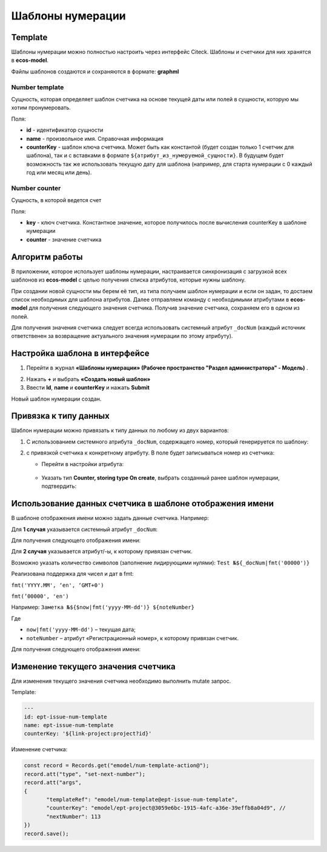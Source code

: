 .. _number_template:

Шаблоны нумерации
==================

Template
---------------
Шаблоны нумерации можно полностью настроить через интерфейс Citeck. Шаблоны и счетчики для них хранятся в **ecos-model**.

.. image:: _static/number_template/Number_template_1.png
       :width: 400
       :align: center
       :alt: Шаблон нумерации

Файлы шаблонов создаются и сохраняются в формате: **graphml**

Number template
~~~~~~~~~~~~~~~~
Сущность, которая определяет шаблон счетчика на основе текущей даты или полей в сущности, которую мы хотим пронумеровать.

Поля:

* **id** - идентификатор сущности
* **name** - произвольное имя. Справочная информация
* **counterKey** - шаблон ключа счетчика. Может быть как константой (будет создан только 1 счетчик для шаблона), так и с вставками в формате ``${атрибут_из_нумеруемой_сущности}``. В будущем будет возможность так же использовать текущую дату для шаблона (например, для старта нумерации с 0 каждый год или месяц или день).

Number counter
~~~~~~~~~~~~~~
Сущность, в которой ведется счет

Поля:

* **key** - ключ счетчика. Константное значение, которое получилось после вычисления counterKey в шаблоне нумерации
* **counter** - значение счетчика

Алгоритм работы
------------------

В приложении, которое использует шаблоны нумерации, настраивается синхронизация с загрузкой всех шаблонов из **ecos-model** с целью получения списка атрибутов, которые нужны шаблону.

При создании новой сущности мы берем её тип, из типа получаем шаблон нумерации и если он задан, то достаем список необходимых для шаблона атрибутов. Далее отправляем команду с необходимыми атрибутами в **ecos-model** для получения следующего значения счетчика. Получив значение счетчика, сохраняем его в одном из полей.

Для получения значения счетчика следует всегда использовать системный атрибут ``_docNum`` (каждый источник ответственен за возвращение актуального значения нумерации по этому атрибуту).

Настройка шаблона в интерфейсе
--------------------------------------------------------------

1.	Перейти в журнал **«Шаблоны нумерации» (Рабочее пространство "Раздел администратора" - Модель)** .

.. image:: _static/number_template/Number_template_2.png
       :width: 600
       :align: center

2. Нажать **+** и выбрать **«Создать новый шаблон»**
3. Ввести **Id**, **name** и **counterKey** и нажать **Submit**

.. image:: _static/number_template/Number_template_3.png
       :width: 600
       :align: center

Новый шаблон нумерации создан. 

Привязка к типу данных
-------------------------

Шаблон нумерации можно привязать к типу данных по любому из двух вариантов:

1.	C использованием системного атрибута ``_docNum``, содержащего номер, который генерируется по шаблону: 

.. image:: _static/number_template/Number_template_4.png
       :width: 600
       :align: center

2. с привязкой счетчика к конкретному атрибуту. В поле будет записываться номер из счетчика:

   
   - Перейти в настройки атрибута:

    .. image:: _static/number_template/Number_template_5.png
        :width: 600
        :align: center

   - Указать тип **Counter, storing type On create**, выбрать созданный ранее шаблон нумерации, подтвердить:

    .. image:: _static/number_template/Number_template_6.png
        :width: 500
        :align: center

Использование данных счетчика в шаблоне отображения имени
-----------------------------------------------------------

В шаблоне отображения имени можно задать данные счетчика. Например:

Для **1 случая** указывается системный атрибут ``_docNum``:

.. image:: _static/number_template/Display_name_1.png
       :width: 600
       :align: center

Для получения следующего отображения имени:

.. image:: _static/number_template/Display_name_2.png
       :width: 600
       :align: center

Для **2 случая** указывается атрибут/-ы, к которому привязан счетчик.

.. image:: _static/number_template/Display_name_3.png
       :width: 600
       :align: center

Возможно указать количество символов (заполнение лидирующими нулями): ``Test №${_docNum|fmt('00000')}``

Реализована поддержка для чисел и дат в fmt:

``fmt('YYYY.MM', ‘en', ‘GMT+0')``

``fmt(’00000', 'en')``

Например: ``Заметка №${$now|fmt('yyyy-MM-dd')} ${noteNumber}``

Где 

- ``now|fmt('yyyy-MM-dd')`` – текущая дата; 
- ``noteNumber`` – атрибут «Регистрационный номер», к которому привязан счетчик.

Для получения следующего отображения имени:

.. image:: _static/number_template/Display_name_4.png
       :width: 600
       :align: center


Изменение текущего значения счетчика
------------------------------------

Для изменения текущего значения счетчика необходимо выполнить mutate запрос.

Template:

.. code-block:: yaml

       ---
       id: ept-issue-num-template
       name: ept-issue-num-template
       counterKey: '${link-project:project?id}'

Изменение счетчика:

.. code-block:: javascript

       const record = Records.get("emodel/num-template-action@");
       record.att("type", "set-next-number");
       record.att("args",
       {
              "templateRef": "emodel/num-template@ept-issue-num-template",
              "counterKey": "emodel/ept-project@3059e6bc-1915-4afc-a36e-39effb8a04d9", // 
              "nextNumber": 113
       })
       record.save();